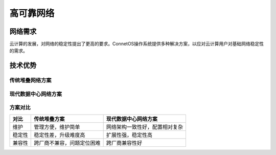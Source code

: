 高可靠网络
=======================================

网络需求
---------------------------------------
云计算的发展，对网络的稳定性提出了更高的要求。ConnetOS操作系统提供多种解决方案，以应对云计算用户对基础网络稳定性的需求。

技术优势
---------------------------------------

传统堆叠网络方案
+++++++++++++++++++++++++++++++++++++++

.. image:: traditional-topology.png
    :width: 400

现代数据中心网络方案
+++++++++++++++++++++++++++++++++++++++
.. image:: modern-topology.png
    :width: 400

方案对比
+++++++++++++++++++++++++++++++++++++++

=======   ============================   =================================
对比       传统堆叠方案                   现代数据中心网络方案
=======   ============================   =================================
维护       管理方便，维护简单              网络架构一致性好，配置相对复杂
稳定性     稳定性差，升级难度高            扩展性强，稳定性高
兼容性     跨厂商不兼容，问题定位困难       跨厂商兼容性好
=======   ============================   =================================

